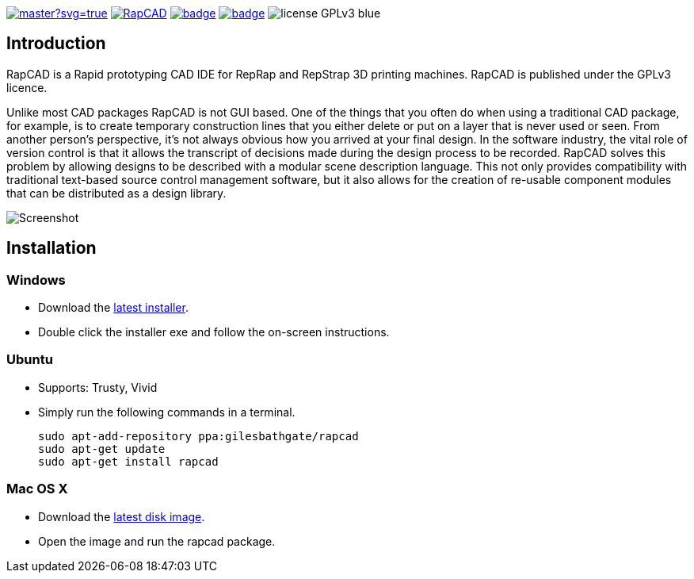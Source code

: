 image:https://ci.appveyor.com/api/projects/status/oqtpb3i3nm3bdwnp/branch/master?svg=true[link=https://ci.appveyor.com/project/GilesBathgate/rapcad-gdedf]
image:https://api.travis-ci.org/GilesBathgate/RapCAD.svg[link=https://travis-ci.org/GilesBathgate/RapCAD]
image:https://codecov.io/gh/GilesBathgate/RapCAD/branch/master/graph/badge.svg[link=https://codecov.io/gh/GilesBathgate/RapCAD]
image:https://scan.coverity.com/projects/4301/badge.svg[link=https://scan.coverity.com/projects/gilesbathgate-rapcad]
image:https://img.shields.io/badge/license-GPLv3-blue.svg[]

Introduction
------------

RapCAD is a Rapid prototyping CAD IDE for RepRap and RepStrap 3D printing
machines. RapCAD is published under the GPLv3 licence.

Unlike most CAD packages RapCAD is not GUI based. One of the things that you
often do when using a traditional CAD package, for example, is to create
temporary construction lines that you either delete or put on a layer that is
never used or seen. From another person's perspective, it's not always obvious
how you arrived at your final design. In the software industry, the vital role
of version control is that it allows the transcript of decisions made during
the design process to be recorded. RapCAD solves this problem by allowing
designs to be described with a modular scene description language. This not
only provides compatibility with traditional text-based source control
management software, but it also allows for the creation of re-usable component
modules that can be distributed as a design library.

image::screenshot.png[Screenshot]

Installation
------------

Windows
~~~~~~

* Download the https://github.com/GilesBathgate/RapCAD/releases/[latest installer].
* Double click the installer exe and follow the on-screen instructions.

Ubuntu
~~~~~

* Supports: Trusty, Vivid
* Simply run the following commands in a terminal.

    sudo apt-add-repository ppa:gilesbathgate/rapcad
    sudo apt-get update
    sudo apt-get install rapcad

Mac OS X
~~~~~~~

* Download the https://github.com/GilesBathgate/RapCAD/releases/download/v0.9.0/rapcad_0.9.0.dmg[latest disk image].
* Open the image and run the rapcad package.
